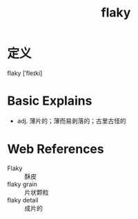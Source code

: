 #+title: flaky
#+roam_tags:英语单词

* 定义
  
flaky [ˈfleɪki]

* Basic Explains
- adj. 薄片的；薄而易剥落的；古里古怪的

* Web References
- Flaky :: 酥皮
- flaky grain :: 片状颗粒
- flaky detail :: 成片的
